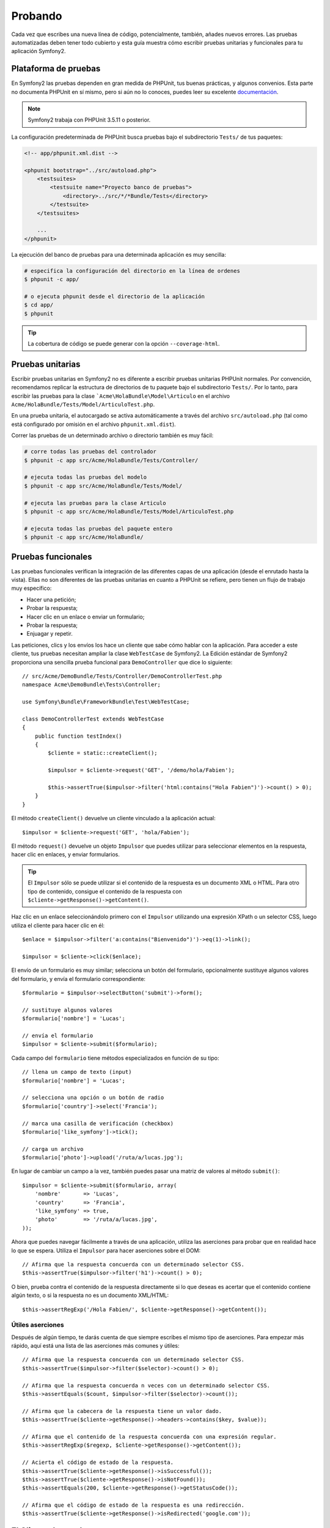 .. index::
   single: Pruebas

Probando
========

Cada vez que escribes una nueva línea de código, potencialmente, también, añades nuevos errores.
Las pruebas automatizadas deben tener todo cubierto y esta guía muestra cómo escribir pruebas unitarias y funcionales para tu aplicación Symfony2.

Plataforma de pruebas
---------------------

En Symfony2 las pruebas dependen en gran medida de PHPUnit, tus buenas prácticas, y algunos convenios. Esta parte no documenta PHPUnit en sí mismo, pero si aún no lo conoces, puedes leer su excelente `documentación`_.

.. note::

    Symfony2 trabaja con PHPUnit 3.5.11 o posterior.

La configuración predeterminada de PHPUnit busca pruebas bajo el subdirectorio ``Tests/`` de tus paquetes:

.. code-block:: xml

    <!-- app/phpunit.xml.dist -->

    <phpunit bootstrap="../src/autoload.php">
        <testsuites>
            <testsuite name="Proyecto banco de pruebas">
                <directory>../src/*/*Bundle/Tests</directory>
            </testsuite>
        </testsuites>

        ...
    </phpunit>

La ejecución del banco de pruebas para una determinada aplicación es muy sencilla:

.. code-block:: bash

    # especifica la configuración del directorio en la línea de ordenes
    $ phpunit -c app/

    # o ejecuta phpunit desde el directorio de la aplicación
    $ cd app/
    $ phpunit

.. tip::

    La cobertura de código se puede generar con la opción ``--coverage-html``.

.. index::
   single: Pruebas; Pruebas unitarias

Pruebas unitarias
-----------------

Escribir pruebas unitarias en Symfony2 no es diferente a escribir pruebas unitarias PHPUnit normales. Por convención, recomendamos replicar la estructura de directorios de tu paquete bajo el subdirectorio ``Tests/``. Por lo tanto, para escribir las pruebas para la clase ```Acme\HolaBundle\Model\Articulo`` en el archivo ``Acme/HolaBundle/Tests/Model/ArticuloTest.php``.

En una prueba unitaria, el autocargado se activa automáticamente a través del archivo ``src/autoload.php`` (tal como está configurado por omisión en el archivo ``phpunit.xml.dist``).

Correr las pruebas de un determinado archivo o directorio también es muy fácil:

.. code-block:: bash

    # corre todas las pruebas del controlador
    $ phpunit -c app src/Acme/HolaBundle/Tests/Controller/

    # ejecuta todas las pruebas del modelo
    $ phpunit -c app src/Acme/HolaBundle/Tests/Model/

    # ejecuta las pruebas para la clase Articulo
    $ phpunit -c app src/Acme/HolaBundle/Tests/Model/ArticuloTest.php

    # ejecuta todas las pruebas del paquete entero
    $ phpunit -c app src/Acme/HolaBundle/

.. index::
   single: Pruebas; Pruebas funcionales

Pruebas funcionales
-------------------

Las pruebas funcionales verifican la integración de las diferentes capas de una aplicación (desde el enrutado hasta la vista). Ellas no son diferentes de las pruebas unitarias en cuanto a PHPUnit se refiere, pero tienen un flujo de trabajo muy específico:

* Hacer una petición;
* Probar la respuesta;
* Hacer clic en un enlace o enviar un formulario;
* Probar la respuesta;
* Enjuagar y repetir.

Las peticiones, clics y los envíos los hace un cliente que sabe cómo hablar con la aplicación. Para acceder a este cliente, tus pruebas necesitan ampliar la clase ``WebTestCase`` de Symfony2. La Edición estándar de Symfony2 proporciona una sencilla prueba funcional para ``DemoController`` que dice lo siguiente::

    // src/Acme/DemoBundle/Tests/Controller/DemoControllerTest.php
    namespace Acme\DemoBundle\Tests\Controller;

    use Symfony\Bundle\FrameworkBundle\Test\WebTestCase;

    class DemoControllerTest extends WebTestCase
    {
        public function testIndex()
        {
            $cliente = static::createClient();

            $impulsor = $cliente->request('GET', '/demo/hola/Fabien');

            $this->assertTrue($impulsor->filter('html:contains("Hola Fabien")')->count() > 0);
        }
    }

El método ``createClient()`` devuelve un cliente vinculado a la aplicación actual::

    $impulsor = $cliente->request('GET', 'hola/Fabien');

El método ``request()`` devuelve un objeto ``Impulsor`` que puedes utilizar para seleccionar elementos en la respuesta, hacer clic en enlaces, y enviar formularios.

.. tip::

    El ``Impulsor`` sólo se puede utilizar si el contenido de la respuesta es un documento XML o HTML. Para otro tipo de contenido, consigue el contenido de la respuesta con ``$cliente->getResponse()->getContent()``.

Haz clic en un enlace seleccionándolo primero con el ``Impulsor`` utilizando una expresión XPath o un selector CSS, luego utiliza el cliente para hacer clic en él::

    $enlace = $impulsor->filter('a:contains("Bienvenido")')->eq(1)->link();

    $impulsor = $cliente->click($enlace);

El envío de un formulario es muy similar; selecciona un botón del formulario, opcionalmente sustituye algunos valores del formulario, y ​​envía el formulario correspondiente::

    $formulario = $impulsor->selectButton('submit')->form();

    // sustituye algunos valores
    $formulario['nombre'] = 'Lucas';

    // envía el formulario
    $impulsor = $cliente->submit($formulario);

Cada campo del ``formulario`` tiene métodos especializados en función de su tipo::

    // llena un campo de texto (input)
    $formulario['nombre'] = 'Lucas';

    // selecciona una opción o un botón de radio
    $formulario['country']->select('Francia');

    // marca una casilla de verificación (checkbox)
    $formulario['like_symfony']->tick();

    // carga un archivo
    $formulario['photo']->upload('/ruta/a/lucas.jpg');

En lugar de cambiar un campo a la vez, también puedes pasar una matriz de valores al método ``submit()``::

    $impulsor = $cliente->submit($formulario, array(
        'nombre'       => 'Lucas',
        'country'      => 'Francia',
        'like_symfony' => true,
        'photo'        => '/ruta/a/lucas.jpg',
    ));

Ahora que puedes navegar fácilmente a través de una aplicación, utiliza las aserciones para probar que en realidad hace lo que se espera. Utiliza el ``Impulsor`` para hacer aserciones sobre el DOM::

    // Afirma que la respuesta concuerda con un determinado selector CSS.
    $this->assertTrue($impulsor->filter('h1')->count() > 0);

O bien, prueba contra el contenido de la respuesta directamente si lo que deseas es acertar que el contenido contiene algún texto, o si la respuesta no es un documento XML/HTML::

    $this->assertRegExp('/Hola Fabien/', $cliente->getResponse()->getContent());

.. index::
   single: Pruebas; Aserciones

Útiles aserciones
~~~~~~~~~~~~~~~~~

Después de algún tiempo, te darás cuenta de que siempre escribes el mismo tipo de aserciones. Para empezar más rápido, aquí está una lista de las aserciones más comunes y útiles::

    // Afirma que la respuesta concuerda con un determinado selector CSS.
    $this->assertTrue($impulsor->filter($selector)->count() > 0);

    // Afirma que la respuesta concuerda n veces con un determinado selector CSS.
    $this->assertEquals($count, $impulsor->filter($selector)->count());

    // Afirma que la cabecera de la respuesta tiene un valor dado.
    $this->assertTrue($cliente->getResponse()->headers->contains($key, $value));

    // Afirma que el contenido de la respuesta concuerda con una expresión regular.
    $this->assertRegExp($regexp, $cliente->getResponse()->getContent());

    // Acierta el código de estado de la respuesta.
    $this->assertTrue($cliente->getResponse()->isSuccessful());
    $this->assertTrue($cliente->getResponse()->isNotFound());
    $this->assertEquals(200, $cliente->getResponse()->getStatusCode());

    // Afirma que el código de estado de la respuesta es una redirección.
    $this->assertTrue($cliente->getResponse()->isRedirected('google.com'));

.. _documentación: http://www.phpunit.de/manual/3.5/en/

.. index::
   single: Pruebas; Cliente

El Cliente de pruebas
---------------------

El Cliente de prueba simula un cliente HTTP tal como un navegador.

.. note::

    El Cliente de prueba está basado en los componentes ``BrowserKit`` e ``Impulsor``.

Haciendo peticiones
~~~~~~~~~~~~~~~~~~~

El cliente sabe cómo hacer peticiones a una aplicación Symfony2::

    $impulsor = $cliente->request('GET', '/hola/Fabien');

El método ``request()`` toma el método HTTP y una URL como argumentos y devuelve una instancia de ``Impulsor``.

Utiliza el rastreador Impulsor para encontrar los elementos del DOM en la respuesta. Puedes utilizar estos elementos para hacer clic en los enlaces y presentar formularios::

    $enlace = $impulsor->selectLink('Ve a algún lugar...')->link();
    $impulsor = $cliente->click($enlace);

    $formulario = $impulsor->selectButton('validate')->form();
    $impulsor = $cliente->submit($formulario, array('nombre' => 'Fabien'));

Ambos métodos ``click()`` y ``submit()`` devuelven un objeto ``Impulsor``.
Estos métodos son la mejor manera para navegar por una aplicación que esconde un montón de detalles. Por ejemplo, al enviar un formulario, este detecta automáticamente el método HTTP y la URL del formulario, te da una buena API para subir archivos, y combinar los valores presentados con el formulario predeterminado, y mucho más.

.. tip::

    Aprenderás más sobre los objetos ``Link`` y ``Form`` más adelante en la sección Impulsor.

Pero también puedes simular el envío de formularios y peticiones complejas con argumentos adicionales del método ``request()``::

    // envía el formulario
    $cliente->request('POST', '/submit', array('nombre' => 'Fabien'));

    // envía el formulario con una carga de archivo
    $cliente->request('POST', '/submit', array('nombre' => 'Fabien'), array('photo' => '/ruta/a/photo'));

    // especifica las cabeceras HTTP
    $cliente->request('DELETE', '/post/12', array(), array(), array('PHP_AUTH_USER' => 'username', 'PHP_AUTH_PW' => 'pa$$word'));

Cuando una petición devuelve una respuesta de redirección, el cliente la sigue automáticamente. Este comportamiento se puede cambiar con el método ``followRedirects()``::

    $cliente->followRedirects(false);

Cuando el cliente no sigue los cambios de dirección, puedes forzar el cambio de dirección con el método ``followRedirect()``::

    $impulsor = $cliente->followRedirect();

Por último pero no menos importante, puedes hacer que cada petición se ejecute en su propio proceso PHP para evitar efectos secundarios cuando se trabaja con varios clientes en el mismo archivo::

    $cliente->insulate();

Navegando
~~~~~~~~~

El cliente es compatible con muchas operaciones que se pueden hacer en un navegador real::

    $cliente->back();
    $cliente->forward();
    $cliente->reload();

    // Limpia todas las cookies y el historial
    $cliente->restart();

Accediendo a objetos internos
~~~~~~~~~~~~~~~~~~~~~~~~~~~~~

Si utilizas el cliente para probar tu aplicación, posiblemente quieras acceder a los objetos internos del cliente::

    $history   = $cliente->getHistory();
    $cookieJar = $cliente->getCookieJar();

También puedes obtener los objetos relacionados con la última petición::

    $peticion  = $cliente->getRequest();
    $respuesta = $cliente->getResponse();
    $impulsor  = $cliente->getCrawler();

Si tus peticiones no son aisladas, también puedes acceder al ``Contenedor`` y al ``kernel``::

    $contenedor = $cliente->getContainer();
    $kernel    = $cliente->getKernel();

Accediendo al contenedor
~~~~~~~~~~~~~~~~~~~~~~~~

Es altamente recomendable que una prueba funcional sólo pruebe la respuesta. Sin embargo, bajo ciertas circunstancias muy raras, posiblemente desees acceder a algunos objetos internos para escribir aserciones. En tales casos, puedes acceder al contenedor de inyección de dependencias::

    $contenedor = $cliente->getContainer();

Ten en cuenta que esto no tiene efecto si aíslas el cliente o si utilizas una capa HTTP.

.. tip::

    Si la información que necesitas comprobar está disponible desde el generador de perfiles, úsalo en su lugar.

Accediendo a los datos del perfil
~~~~~~~~~~~~~~~~~~~~~~~~~~~~~~~~~

Para afirmar los datos recogidos por el generador de perfiles, puedes conseguir el perfil de la petición actual de la siguiente manera::

    $perfil = $cliente->getProfile();

Redirigiendo
~~~~~~~~~~~~

De manera predeterminada, el cliente no sigue las redirecciones HTTP, por lo tanto puedes conseguir y analizar la respuesta antes de redirigir. Una vez que quieras redirigir al cliente, invoca al método ``followRedirect()``::

    // hace algo para emitir la redirección (por ejemplo, llenar un formulario)

    // sigue la redirección
    $impulsor = $cliente->followRedirect();

Si deseas que el cliente siempre sea redirigido automáticamente, puedes llamar al método ``followRedirects()``::

    $cliente->followRedirects();

    $impulsor = $cliente->request('GET', '/');

    // sigue todas las redirecciones

    // configura de nuevo al Cliente para redirigirlo manualmente
    $cliente->followRedirects(false);

.. index::
   single: Pruebas; El rastreador

El ``Impulsor``
---------------

Cada vez que hagas una petición con el cliente devolverá una instancia del ``Impulsor``.
Este nos permite recorrer documentos HTML, seleccionar nodos, encontrar enlaces y formularios.

Creando una instancia de ``Impulsor``
~~~~~~~~~~~~~~~~~~~~~~~~~~~~~~~~~~~~~

Cuando haces una petición con un Cliente, automáticamente se crea una instancia del ``Impulsor``. Pero puedes crear el tuyo fácilmente::

    use Symfony\Component\DomCrawler\Crawler;

    $impulsor = new Crawler($html, $url);

El constructor toma dos argumentos: el segundo es la URL que se utiliza para generar las direcciones absolutas para los enlaces y formularios, el primero puede ser cualquiera de los siguientes:

* Un documento HTML;
* Un documento XML;
* Una instancia de ``DOMDocument``;
* Una instancia de ``DOMNodeList``;
* Una instancia de ``DOMNode``;
* Un arreglo de todos los elementos anteriores.

Después de crearla, puedes agregar más nodos:

+-----------------------+----------------------------------+
| Método                | Descripción                      |
+=======================+==================================+
| ``addHTMLDocument()`` | Un documento HTML                |
+-----------------------+----------------------------------+
| ``addXMLDocument()``  | Un documento XML                 |
+-----------------------+----------------------------------+
| ``addDOMDocument()``  | Una instancia de ``DOMDocument`` |
+-----------------------+----------------------------------+
| ``addDOMNodeList()``  | Una instancia de ``DOMNodeList`` |
+-----------------------+----------------------------------+
| ``addDOMNode()``      | Una instancia de ``DOMNode``     |
+-----------------------+----------------------------------+
| ``addNodes()``        | Un arreglo de los                |
|                       | elementos anteriores             |
+-----------------------+----------------------------------+
| ``add()``             | Acepta cualquiera de los         |
|                       | elementos anteriores             |
+-----------------------+----------------------------------+

Recorriendo
~~~~~~~~~~~

Como jQuery, el ``Impulsor`` tiene métodos para recorrer el DOM de un documento HTML/XML:

+-----------------------+----------------------------------------------------+
| Método                | Descripción                                        |
+=======================+====================================================+
| ``filter('h1')``      | Nodos que concuerdan con el selector CSS           |
+-----------------------+----------------------------------------------------+
| ``filterXpath('h1')`` | Nodos que concuerdan con la expresión XPath        |
+-----------------------+----------------------------------------------------+
| ``eq(1)``             | Nodo para el índice especificado                   |
+-----------------------+----------------------------------------------------+
| ``first()``           | Primer nodo                                        |
+-----------------------+----------------------------------------------------+
| ``last()``            | Último nodo                                        |
+-----------------------+----------------------------------------------------+
| ``siblings()``        | Hermanos                                           |
+-----------------------+----------------------------------------------------+
| ``nextAll()``         | Los siguientes hermanos                            |
+-----------------------+----------------------------------------------------+
| ``previousAll()``     | Los hermanos precedentes                           |
+-----------------------+----------------------------------------------------+
| ``parents()``         | Nodos padre                                        |
+-----------------------+----------------------------------------------------+
| ``children()``        | Hijos                                              |
+-----------------------+----------------------------------------------------+
| ``reduce($lambda)``   | Nodos para los que el ejecutable no devuelve falso |
+-----------------------+----------------------------------------------------+

Puedes limitar iterativamente tu selección de nodo encadenando llamadas a métodos, ya que cada método devuelve una nueva instancia del ``Impulsor`` para los nodos coincidentes::

    $impulsor
        ->filter('h1')
        ->reduce(function ($node, $i)
        {
            if (!$node->getAttribute('class')) {
                return false;
            }
        })
        ->first();

.. tip::

    Utiliza la función ``count()`` para obtener el número de nodos almacenados en un ``Impulsor``: ``count($impulsor)``

Extrayendo información
~~~~~~~~~~~~~~~~~~~~~~

El ``Impulsor`` puede extraer información de los nodos::

    // Devuelve el valor atributo del primer nodo
    $impulsor->attr('class');

    // Devuelve el valor del nodo para el primer nodo
    $impulsor->text();

    // Extrae una arreglo de atributos de todos los nodos (_text devuelve el valor del nodo)
    $impulsor->extract(array('_text', 'href'));

    // Ejecuta una lambda por cada nodo y devuelve una matriz de resultados
    $datos = $impulsor->each(function ($node, $i)
    {
        return $node->getAttribute('href');
    });

Enlaces
~~~~~~~

Puedes seleccionar enlaces con los métodos de recorrido, pero el acceso directo ``selectLink()`` a menudo es más conveniente::

    $impulsor->selectLink('Haz clic aquí');

Este selecciona los enlaces que contienen el texto dado, o hace clic en imágenes en las que el atributo ``alt`` contiene el texto dado.

El método ``click()`` del cliente toma una instancia de ``Link`` como si la hubiera devuelto el método ``link()``::

    $enlace = $impulsor->link();

    $cliente->click($enlace);

.. tip::

    El método ``links()`` devuelve un arreglo de objetos ``Link`` para todos los nodos.

Formularios
~~~~~~~~~~~

En cuanto a los enlaces, tú seleccionas formularios con el método ``selectButton()``::

    $impulsor->selectButton('submit');

Ten en cuenta que seleccionas botones del formulario y no el formulario porque un formulario puede tener varios botones, si utilizas la API de recorrido, ten en cuenta que debes buscar un botón.

El método ``selectButton()`` puede seleccionar etiquetas ``button`` y enviar etiquetas ``input``, este tiene varias heurísticas para encontrarlas:

* El valor ``value`` del atributo;

* El valor del atributo ``id`` o ``alt`` de imágenes;

* El valor del atributo ``id`` o ``name`` de las etiquetas ``button``.

Cuando tienes un nodo que representa un botón, llama al método ``form()`` para conseguir una instancia de ``Form`` que envuelve al nodo botón::

    $formulario = $impulsor->form();

Cuando llamas al método ``form()``, también puedes pasar una matriz de valores de campo que sustituyen los valores predeterminados::

    $formulario = $impulsor->form(array(
        'nombre'       => 'Fabien',
        'like_symfony' => true,
    ));

Y si quieres simular un método HTTP específico del formulario, pásalo como segundo argumento::

    $formulario = $impulsor->form(array(), 'DELETE');

El cliente puede enviar instancias de ``Form``::

    $cliente->submit($formulario);

Los valores del campo también se pueden pasar como segundo argumento del método ``submit()``::

    $cliente->submit($formulario, array(
        'nombre'       => 'Fabien',
        'like_symfony' => true,
    ));

Para situaciones más complejas, utiliza la instancia de ``Form`` como una matriz para establecer el valor de cada campo individualmente::

    // Cambia el valor de un campo
    $formulario['nombre'] = 'Fabien';

También hay una buena API para manipular los valores de los campos de acuerdo a su tipo::

    // selecciona una opción o un botón de radio
    $formulario['country']->select('Francia');

    // marca una casilla de verificación (checkbox)
    $formulario['like_symfony']->tick();

    // carga un archivo
    $formulario['photo']->upload('/ruta/a/lucas.jpg');

.. tip::

    Puedes conseguir los valores que se enviarán llamando al método ``getValues()``. Los archivos subidos están disponibles en un arreglo separado devuelto por ``getFiles()``. ``getPhpValues​​()`` y ``getPhpFiles()`` también devuelven los valores presentados, pero en formato PHP (que convierte las claves con notación de corchetes a matrices PHP).

.. index::
   pair: Pruebas; Configuración

Probando la configuración
-------------------------

.. index::
   pair: PHPUnit; Configuración

Configuración de PHPUnit
~~~~~~~~~~~~~~~~~~~~~~~~

Cada aplicación tiene su propia configuración de PHPUnit, almacenada en el archivo ``phpunit.xml.dist``. Puedes editar este archivo para cambiar los valores predeterminados o crear un archivo ``phpunit.xml`` para modificar la configuración de tu máquina local.

.. tip::

    Guarda el archivo ``phpunit.xml.dist`` en tu repositorio de código, e ignora el archivo ``phpunit.xml``.

De forma predeterminada, sólo las pruebas almacenadas en los paquetes "estándar" las ejecuta la orden ``PHPUnit`` (las pruebas estándar están bajo el espacio de nombres Vendor\\*Bundle\\Tests). Pero, fácilmente puedes agregar más espacios de nombres. Por ejemplo, la siguiente configuración agrega las pruebas de los paquetes de terceros instalados:

.. code-block:: xml

    <!-- hola/phpunit.xml.dist -->
    <testsuites>
        <testsuite name="Proyecto banco de pruebas">
            <directory>../src/*/*Bundle/Tests</directory>
            <directory>../src/Acme/Bundle/*Bundle/Tests</directory>
        </testsuite>
    </testsuites>

Para incluir otros espacios de nombres en la cobertura de código, también edita la sección ``<filter>``:

.. code-block:: xml

    <filter>
        <whitelist>
            <directory>../src</directory>
            <exclude>
                <directory>../src/*/*Bundle/Resources</directory>
                <directory>../src/*/*Bundle/Tests</directory>
                <directory>../src/Acme/Bundle/*Bundle/Resources</directory>
                <directory>../src/Acme/Bundle/*Bundle/Tests</directory>
            </exclude>
        </whitelist>
    </filter>

Configurando el cliente
~~~~~~~~~~~~~~~~~~~~~~~

El cliente utilizado por las pruebas funcionales crea un núcleo que se ejecuta en un entorno de ``prueba`` especial, por lo tanto puedes ajustar tanto como desees:

.. configuration-block::

    .. code-block:: yaml

        # app/config/config_test.yml
        imports:
            - { resource: config_dev.yml }

        framework:
            error_handler: false
            test: ~

        web_profiler:
            toolbar: false
            intercept_redirects: false

        monolog:
            handlers:
                main:
                    type:  stream
                    path:  %kernel.logs_dir%/%kernel.environment%.log
                    level: debug

    .. code-block:: xml

        <!-- app/config/config_test.xml -->
        <container>
            <imports>
                <import resource="config_dev.xml" />
            </imports>

            <webprofiler:config
                toolbar="false"
                intercept-redirects="false"
            />

            <framework:config error_handler="false">
                <framework:test />
            </framework:config>

            <monolog:config>
                <monolog:main
                    type="stream"
                    path="%kernel.logs_dir%/%kernel.environment%.log"
                    level="debug"
                 />               
            </monolog:config>
        </container>

    .. code-block:: php

        // app/config/config_test.php
        $loader->import('config_dev.php');

        $contenedor->loadFromExtension('framework', array(
            'error_handler' => false,
            'test'          => true,
        ));

        $contenedor->loadFromExtension('web_profiler', array(
            'toolbar' => false,
            'intercept-redirects' => false,
        ));

        $contenedor->loadFromExtension('monolog', array(
            'handlers' => array(
                'main' => array('type' => 'stream',
                                'path' => '%kernel.logs_dir%/%kernel.environment%.log'
                                'level' => 'debug')

        )));

Además, puedes cambiar el entorno predeterminado (``test``) y sustituir el modo de depuración por omisión (``true``) pasándolos como opciones al método ``createClient()``::

    $cliente = static::createClient(array(
        'environment' => 'mi_entorno_de_prueba',
        'debug'       => false,
    ));

Si tu aplicación se comporta de acuerdo a algunas cabeceras HTTP, pásalas como segundo argumento de ``createClient()``::

    $cliente = static::createClient(array(), array(
        'HTTP_HOST'       => 'en.ejemplo.com',
        'HTTP_USER_AGENT' => 'MiSuperNavegador/1.0',
    ));

También puedes reemplazar cabeceras HTTP en base a la petición::

    $cliente->request('GET', '/', array(), array(
        'HTTP_HOST'       => 'en.ejemplo.com',
        'HTTP_USER_AGENT' => 'MiSuperNavegador/1.0',
    ));

.. tip::

    Para proveer tu propio cliente, reemplaza el parámetro ``test.client.class``, o define un servicio ``test.client``.

Aprende más en el recetario
---------------------------

* :doc:`/cookbook/testing/http_authentication`
* :doc:`/cookbook/testing/insulating_clients`
* :doc:`/cookbook/testing/profiling`
